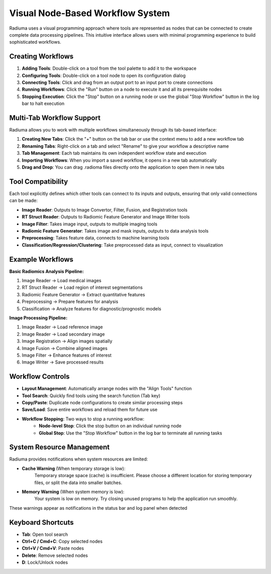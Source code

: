Visual Node-Based Workflow System
=================================

.. image:: images/2.workflow.png
   :alt: Workflows
   :width: 100%

Radiuma uses a visual programming approach where tools are represented as nodes that can be connected to create complete data processing pipelines. This intuitive interface allows users with minimal programming experience to build sophisticated workflows.

Creating Workflows
------------------

.. image:: images/3.run.png
   :alt: Run Workflow
   :width: 100%

1. **Adding Tools**: Double-click on a tool from the tool palette to add it to the workspace
2. **Configuring Tools**: Double-click on a tool node to open its configuration dialog
3. **Connecting Tools**: Click and drag from an output port to an input port to create connections
4. **Running Workflows**: Click the "Run" button on a node to execute it and all its prerequisite nodes
5. **Stopping Execution**: Click the "Stop" button on a running node or use the global "Stop Workflow" button in the log bar to halt execution

Multi-Tab Workflow Support
--------------------------

.. image:: images/4.tab.png
   :alt: Multi-Tab
   :width: 100%
   
Radiuma allows you to work with multiple workflows simultaneously through its tab-based interface:

1. **Creating New Tabs**: Click the "+" button on the tab bar or use the context menu to add a new workflow tab
2. **Renaming Tabs**: Right-click on a tab and select "Rename" to give your workflow a descriptive name
3. **Tab Management**: Each tab maintains its own independent workflow state and execution
4. **Importing Workflows**: When you import a saved workflow, it opens in a new tab automatically
5. **Drag and Drop**: You can drag .radioma files directly onto the application to open them in new tabs

Tool Compatibility
-------------------

Each tool explicitly defines which other tools can connect to its inputs and outputs, ensuring that only valid connections can be made:

* **Image Reader**: Outputs to Image Convertor, Filter, Fusion, and Registration tools
* **RT Struct Reader**: Outputs to Radiomic Feature Generator and Image Writer tools
* **Image Filter**: Takes image input, outputs to multiple imaging tools
* **Radiomic Feature Generator**: Takes image and mask inputs, outputs to data analysis tools
* **Preprocessing**: Takes feature data, connects to machine learning tools
* **Classification/Regression/Clustering**: Take preprocessed data as input, connect to visualization

Example Workflows
-----------------

**Basic Radiomics Analysis Pipeline:**

1. Image Reader → Load medical images
2. RT Struct Reader → Load region of interest segmentations
3. Radiomic Feature Generator → Extract quantitative features
4. Preprocessing → Prepare features for analysis
5. Classification → Analyze features for diagnostic/prognostic models

**Image Processing Pipeline:**

1. Image Reader → Load reference image
2. Image Reader → Load secondary image
3. Image Registration → Align images spatially
4. Image Fusion → Combine aligned images
5. Image Filter → Enhance features of interest
6. Image Writer → Save processed results

Workflow Controls
----------------- 

* **Layout Management**: Automatically arrange nodes with the "Align Tools" function
* **Tool Search**: Quickly find tools using the search function (Tab key)
* **Copy/Paste**: Duplicate node configurations to create similar processing steps
* **Save/Load**: Save entire workflows and reload them for future use
* **Workflow Stopping**: Two ways to stop a running workflow:
   * **Node-level Stop**: Click the stop button on an individual running node
   * **Global Stop**: Use the "Stop Workflow" button in the log bar to terminate all running tasks

System Resource Management
-------------------------

Radiuma provides notifications when system resources are limited:

* **Cache Warning** (When temporary storage is low):
   Temporary storage space (cache) is insufficient.
   Please choose a different location for storing temporary files,
   or split the data into smaller batches.

* **Memory Warning** (When system memory is low):
   Your system is low on memory.
   Try closing unused programs to help the application run smoothly.

These warnings appear as notifications in the status bar and log panel when detected

Keyboard Shortcuts
------------------

* **Tab**: Open tool search
* **Ctrl+C / Cmd+C**: Copy selected nodes
* **Ctrl+V / Cmd+V**: Paste nodes
* **Delete**: Remove selected nodes
* **D**: Lock/Unlock nodes 
